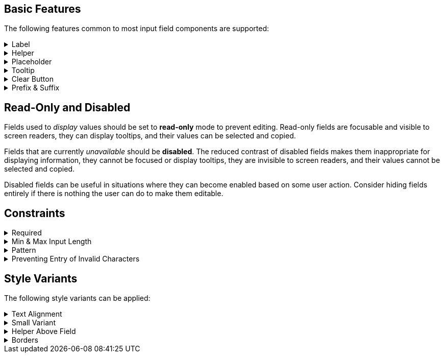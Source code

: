 ////
BASIC INPUT FIELD FEATURES
////

// tag::basic-intro[]
[.collapsible-list]
== Basic Features

The following features common to most input field components are supported:
// end::basic-intro[]

// tag::label[]
[#label]
.Label
[%collapsible]
====
The label is used to identify the input field. It supports plain-text content, and its length is limited to the width of the field. <<helper#,Helpers>> and <<tooltip#,Tooltips>> can be used to provide additional information that doesn't fit into the label.

Visible labels are strongly recommended for all input fields. In cases where the built-in label cannot be used, an external element can be associated as the field's label through the <<aria#,aria-labelledby>> attribute. Fields without any visible label should be provided an invisible label for assistive technologies through the <<aria#,aria-label>> attribute.
====
// end::label[]

// tag::helper[]
[#helper]
.Helper
[%collapsible]
====
Helpers are used to provide additional information that the user may need to fill in the field, such as format requirements or explanations of the field's purpose, below the field.

A style variant is available for rendering the helper <<#helper-above-field,above the field>>.

In addition to plain-text, helpers can contain components and other HTML elements, but for 
complex and interactive content is likely to have accessibility issues.
====
// end::helper[]

// tag::placeholder[]
[#placeholder]
.Placeholder
[%collapsible]
====
The placeholder is a text that is displayed when the field is empty. Its primary purpose is to provide a short input hint, such as the expected format, in cases where a <<#helper,Helper>> cannot be used.

Placeholders should not be used as a replacement for a visible label – see <<#label,Label>> for alternatives for the built-in field label. Be aware that placeholders can be mistaken for a filled-in value.
====
// end::placeholder[]

// tag::tooltip[]
[#tooltip]
.Tooltip
[%collapsible]
====
Tooltips are small text pop-ups displayed on hover and on keyboard-focus, that can be used to provide additional information about a field, in cases where an always-visible <<helper#,Helper>> is not appropriate. Helpers are generally recommended in favor of tooltips, as they provide much better discoverability and mobile support. See the <<../tooltip#,Tooltip>> documentation for more information.
====
// end::tooltip[]

// tag::clear-button[]
[#clear-button]
.Clear Button
[%collapsible]
====
The optional clear button, displayed when the field is not empty, clears the field's current value. Clear buttons can be especially useful in search and filter fields, where user often needs to clear the value, but less so in regular forms.
====
// end::clear-button[]

// tag::prefix-and-suffix[]
[#prefix-and-suffix]
.Prefix & Suffix
[%collapsible]
====
Prefix and suffix elements, rendered at either end of the field, can be used to display currency symbols, units, icons, and similar visual cues to the field's purpose or format.

Note that prefix and suffix elements typically do not work well with assistive technologies like screen readers, so the information conveyed by them should also be conveyed through other means, such as in the <<#label,Label>>, a <<#helper,Helper>> or through <<#aria,ARIA attributes>> on the field itself.
====
// end::prefix-and-suffix[]



////
READONLY AND DISABLED FIELDS
////

// tag::readonly-and-disabled[]
== Read-Only and Disabled

Fields used to _display_ values should be set to *read-only* mode to prevent editing. Read-only fields are focusable and visible to screen readers, they can display tooltips, and their values can be selected and copied.

Fields that are currently _unavailable_ should be *disabled*. The reduced contrast of disabled fields makes them inappropriate for displaying information, they cannot be focused or display tooltips, they are invisible to screen readers, and their values cannot be selected and copied.

Disabled fields can be useful in situations where they can become enabled based on some user action. Consider hiding fields entirely if there is nothing the user can do to make them editable.
// end::readonly-and-disabled[]



////
CONSTRAINT FEATURES
////

// tag::constraints-intro[]
[.collapsible-list]
== Constraints
// end::constraints-intro[]

// tag::required[]
[#required]
.Required
[%collapsible]
====
Required fields are marked with an indicator next to the label, and become invalid if left empty after having been focused. An error message explaining that the field is required needs to be provided manually.

An instruction text at the top of the form explaining the required indicator is recommended. The indicator itself can be customized through the `--lumo-required-field-indicator` style property. 
====
// end::required[]

// tag::min-and-max-length[]
[#min-and-max-length]
.Min & Max Input Length
[%collapsible]
====
The minimum and maximum value length constraints dictate the smallest and largest number of characters a field accepts, by limiting text entry to the maximum length, and triggering a validation error if a value shorter than the minimum length is entered. They can be used to enforce specific formats, or to cap the value to the length supported by the underlying database schema.

In cases where the length requirements may not be clear to the user, it's recommended to provide this information, for example by using a helper.
====
// end::min-and-max-length[]

// tag::pattern[]
[#pattern]
.Pattern
[%collapsible]
====
The pattern is a regular expression used to validate the full value entered into the field. Any value that doesn't match the pattern invalidates the field.
====
// end::pattern[]

// tag::preventing-invalid-input[]
[#preventing-invalid-input]
.Preventing Entry of Invalid Characters
[%collapsible]
====
A separate single-character regular expression can be used to restrict the characters that can be entered into the field. Characters that don't match the expression are rejected.
====
// end::preventing-invalid-input[]



////
STYLE VARIANTS
Note: add component-specific live examples after each of these includes!
////

// tag::styles-intro[]
[.collapsible-list]
== Style Variants

The following style variants can be applied:
// end::styles-intro[]

//tag::text-alignment[]
[#text-alignment]
.Text Alignment
[%collapsible]
====
Three different text alignments are supported: left (default), center, and right.

Right-alignment is recommended for numerical values when presented in vertical groups, as it aids interpretation and comparison of values.
====
//end::text-alignment[]

//tag::small-variant[]
[#small-variant]
.Small Variant
[%collapsible]
====
The small variant can be used to make individual fields more compact. Note that the default size of fields can be customized through <<{articles}/styling/lumo/lumo-style-properties#,style properties>>.
====
//end::small-variant[]

//tag::helper-above-field[]
[#helper-above-field]
.Helper Above Field
[%collapsible]
====
The helper can be rendered above the field, below the label.
====
//end::helper-above-field[]

//tag::borders[]
[#borders]
.[since:com.vaadin:vaadin@V24.1]#Borders#
[%collapsible]
====
Borders can be added by providing a value, such as 1px, to the `--vaadin-input-field-border-width` style property. This can be applied globally to all input fields or to individual component instances. Borders are required to achieve <<https://www.w3.org/TR/WCAG21/#non-text-contrast, WCAG 2.1 level AA>> conformant color contrast with the default Lumo styling of fields.
====
//end::borders[]

